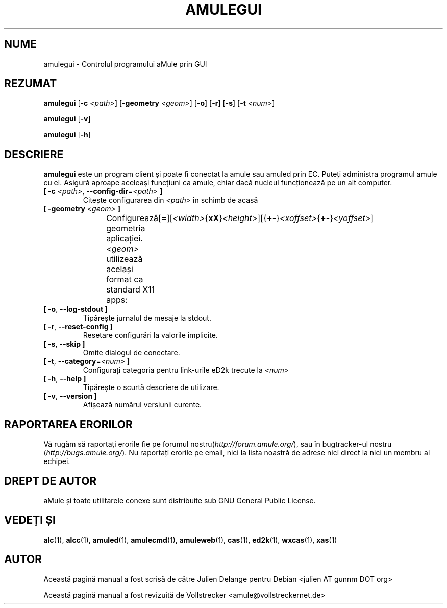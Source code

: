.\"*******************************************************************
.\"
.\" This file was generated with po4a. Translate the source file.
.\"
.\"*******************************************************************
.TH AMULEGUI 1 "Septembrie 2016" "aMuleGUI v2.3.2" aMuleGUI
.als B_untranslated B
.als RB_untranslated RB
.SH NUME
amulegui \- Controlul programului aMule prin GUI
.SH REZUMAT
.B_untranslated amulegui
[\fB\-c\fP \fI<path>\fP] [\fB\-geometry\fP \fI<geom>\fP]
.RB_untranslated [ \-o ]
.RB_untranslated [ \-r ]
.RB_untranslated [ \-s ]
[\fB\-t\fP \fI<num>\fP]

.B_untranslated amulegui
.RB_untranslated [ \-v ]

.B_untranslated amulegui
.RB_untranslated [ \-h ]
.SH DESCRIERE
\fBamulegui\fP este un program client și poate fi conectat la amule sau amuled
prin EC. Puteți administra programul amule cu el. Asigură aproape aceleași
funcțiuni ca amule, chiar dacă nucleul funcționează pe un alt computer.
.TP 
\fB[ \-c\fP \fI<path>\fP, \fB\-\-config\-dir\fP=\fI<path>\fP \fB]\fP
Citește configurarea din \fI<path>\fP în schimb de acasă
.TP 
\fB[ \-geometry \fP\fI<geom>\fP \fB]\fP
Configurează geometria aplicației. \fI<geom>\fP utilizează același
format ca standard X11
apps:	[\fB=\fP][\fI<width>\fP{\fBxX\fP}\fI<height>\fP][{\fB+\-\fP}\fI<xoffset>\fP{\fB+\-\fP}\fI<yoffset>\fP]
.TP 
.B_untranslated [ \-o\fR, \fB\-\-log\-stdout ]\fR
Tipărește jurnalul de mesaje la stdout.
.TP 
.B_untranslated [ \-r\fR, \fB\-\-reset\-config ]\fR
Resetare configurări la valorile implicite.
.TP 
.B_untranslated [ \-s\fR, \fB\-\-skip ]\fR
Omite dialogul de conectare.
.TP 
\fB[ \-t\fP, \fB\-\-category\fP=\fI<num>\fP \fB]\fP
Configurați categoria pentru link\-urile eD2k trecute la \fI<num>\fP
.TP 
.B_untranslated [ \-h\fR, \fB\-\-help ]\fR
Tipărește o scurtă descriere de utilizare.
.TP 
.B_untranslated [ \-v\fR, \fB\-\-version ]\fR
Afișează numărul versiunii curente.
.SH "RAPORTAREA ERORILOR"
Vă rugăm să raportați erorile fie pe forumul
nostru(\fIhttp://forum.amule.org/\fP), sau în bugtracker\-ul nostru
(\fIhttp://bugs.amule.org/\fP). Nu raportați erorile pe email, nici la lista
noastră de adrese nici direct la nici un membru al echipei.
.SH "DREPT DE AUTOR"
aMule și toate utilitarele conexe sunt distribuite sub GNU General Public
License.
.SH "VEDEȚI ȘI"
.B_untranslated alc\fR(1), \fBalcc\fR(1), \fBamuled\fR(1), \fBamulecmd\fR(1), \fBamuleweb\fR(1), \fBcas\fR(1), \fBed2k\fR(1), \fBwxcas\fR(1), \fBxas\fR(1)
.SH AUTOR
Această pagină manual a fost scrisă de către Julien Delange pentru Debian
<julien AT gunnm DOT org>

Această pagină manual a fost revizuită de Vollstrecker
<amule@vollstreckernet.de>
